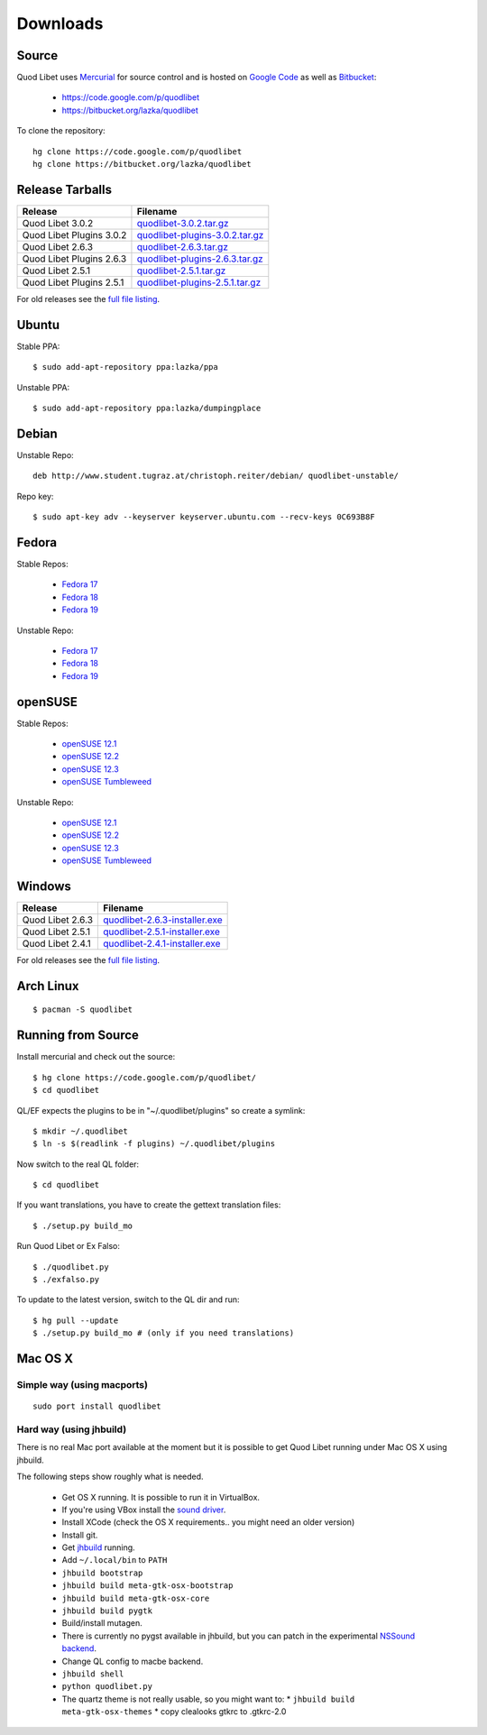 .. _Downloads:

.. |ubuntu-logo| image:: http://bitbucket.org/lazka/quodlibet-files/raw/default/icons/ubuntu.png
.. |debian-logo| image:: http://bitbucket.org/lazka/quodlibet-files/raw/default/icons/debian.png
.. |fedora-logo| image:: http://bitbucket.org/lazka/quodlibet-files/raw/default/icons/fedora.png
.. |opensuse-logo| image:: http://bitbucket.org/lazka/quodlibet-files/raw/default/icons/opensuse.png
.. |windows-logo| image:: http://bitbucket.org/lazka/quodlibet-files/raw/default/icons/windows.png
.. |source-logo| image:: http://bitbucket.org/lazka/quodlibet-files/raw/default/icons/source.png
.. |hg-logo| image:: http://bitbucket.org/lazka/quodlibet-files/raw/default/icons/mercurial.png
.. |arch-logo| image:: http://bitbucket.org/lazka/quodlibet-files/raw/default/icons/arch.png
.. |macosx-logo| image:: http://bitbucket.org/lazka/quodlibet-files/raw/default/icons/macosx.png


Downloads
=========

|hg-logo| Source
----------------

Quod Libet uses `Mercurial <http://mercurial.selenic.com/>`_ for source 
control and is hosted on `Google Code <https://code.google.com/>`_ as well 
as `Bitbucket <https://bitbucket.org/>`__:

 * https://code.google.com/p/quodlibet
 * https://bitbucket.org/lazka/quodlibet

To clone the repository::

    hg clone https://code.google.com/p/quodlibet
    hg clone https://bitbucket.org/lazka/quodlibet


|source-logo| Release Tarballs
------------------------------

========================== ===============================
Release                    Filename
========================== ===============================
Quod Libet 3.0.2           quodlibet-3.0.2.tar.gz_
Quod Libet Plugins 3.0.2   quodlibet-plugins-3.0.2.tar.gz_
Quod Libet 2.6.3           quodlibet-2.6.3.tar.gz_
Quod Libet Plugins 2.6.3   quodlibet-plugins-2.6.3.tar.gz_
Quod Libet 2.5.1           quodlibet-2.5.1.tar.gz_
Quod Libet Plugins 2.5.1   quodlibet-plugins-2.5.1.tar.gz_
========================== ===============================

.. _quodlibet-3.0.2.tar.gz: https://bitbucket.org/lazka/quodlibet-files/raw/default/releases/quodlibet-3.0.2.tar.gz
.. _quodlibet-plugins-3.0.2.tar.gz: https://bitbucket.org/lazka/quodlibet-files/raw/default/releases/quodlibet-plugins-3.0.2.tar.gz
.. _quodlibet-2.6.3.tar.gz: https://bitbucket.org/lazka/quodlibet-files/raw/default/releases/quodlibet-2.6.3.tar.gz
.. _quodlibet-plugins-2.6.3.tar.gz: https://bitbucket.org/lazka/quodlibet-files/raw/default/releases/quodlibet-plugins-2.6.3.tar.gz
.. _quodlibet-2.5.1.tar.gz: https://bitbucket.org/lazka/quodlibet-files/raw/default/releases/quodlibet-2.5.1.tar.gz
.. _quodlibet-plugins-2.5.1.tar.gz: https://bitbucket.org/lazka/quodlibet-files/raw/default/releases/quodlibet-plugins-2.5.1.tar.gz


For old releases see the `full file listing <https://bitbucket.org/lazka/quodlibet-files/src/default/releases>`__.

|ubuntu-logo| Ubuntu
--------------------

Stable PPA::

    $ sudo add-apt-repository ppa:lazka/ppa


Unstable PPA::

    $ sudo add-apt-repository ppa:lazka/dumpingplace


|debian-logo| Debian
--------------------

Unstable Repo::

    deb http://www.student.tugraz.at/christoph.reiter/debian/ quodlibet-unstable/


Repo key::

    $ sudo apt-key adv --keyserver keyserver.ubuntu.com --recv-keys 0C693B8F


|fedora-logo| Fedora
--------------------

Stable Repos:

  * `Fedora 17 <http://download.opensuse.org/repositories/home:/lazka0:/ql-stable/Fedora_17/>`__
  * `Fedora 18 <http://download.opensuse.org/repositories/home:/lazka0:/ql-stable/Fedora_18/>`__
  * `Fedora 19 <http://download.opensuse.org/repositories/home:/lazka0:/ql-stable/Fedora_19/>`__

Unstable Repo:

  * `Fedora 17 <http://download.opensuse.org/repositories/home:/lazka0:/ql-unstable/Fedora_17/>`__
  * `Fedora 18 <http://download.opensuse.org/repositories/home:/lazka0:/ql-unstable/Fedora_18/>`__
  * `Fedora 19 <http://download.opensuse.org/repositories/home:/lazka0:/ql-unstable/Fedora_19/>`__


|opensuse-logo| openSUSE
------------------------

Stable Repos:

  * `openSUSE 12.1 <http://download.opensuse.org/repositories/home:/lazka0:/ql-stable/openSUSE_12.1/>`__
  * `openSUSE 12.2 <http://download.opensuse.org/repositories/home:/lazka0:/ql-stable/openSUSE_12.2/>`__
  * `openSUSE 12.3 <http://download.opensuse.org/repositories/home:/lazka0:/ql-stable/openSUSE_12.3/>`__
  * `openSUSE Tumbleweed <http://download.opensuse.org/repositories/home:/lazka0:/ql-stable/openSUSE_Tumbleweed>`__

Unstable Repo:

  * `openSUSE 12.1 <http://download.opensuse.org/repositories/home:/lazka0:/ql-unstable/openSUSE_12.1/>`__
  * `openSUSE 12.2 <http://download.opensuse.org/repositories/home:/lazka0:/ql-unstable/openSUSE_12.2/>`__
  * `openSUSE 12.3 <http://download.opensuse.org/repositories/home:/lazka0:/ql-unstable/openSUSE_12.3/>`__
  * `openSUSE Tumbleweed <http://download.opensuse.org/repositories/home:/lazka0:/ql-unstable/openSUSE_Tumbleweed>`__


|windows-logo| Windows
----------------------

========================== ==============================
Release                    Filename
========================== ==============================
Quod Libet 2.6.3           quodlibet-2.6.3-installer.exe_
Quod Libet 2.5.1           quodlibet-2.5.1-installer.exe_
Quod Libet 2.4.1           quodlibet-2.4.1-installer.exe_
========================== ==============================

.. _quodlibet-2.6.3-installer.exe: https://bitbucket.org/lazka/quodlibet-files/raw/default/releases/quodlibet-2.6.3-installer.exe
.. _quodlibet-2.5.1-installer.exe: https://bitbucket.org/lazka/quodlibet-files/raw/default/releases/quodlibet-2.5.1-installer.exe
.. _quodlibet-2.4.1-installer.exe: https://bitbucket.org/lazka/quodlibet-files/raw/default/releases/quodlibet-2.4.1-installer.exe

For old releases see the `full file listing <https://bitbucket.org/lazka/quodlibet-files/src/default/releases>`__.


|arch-logo| Arch Linux
----------------------

::

    $ pacman -S quodlibet


.. _RunFromSource:

|source-logo| Running from Source
---------------------------------

Install mercurial and check out the source::

    $ hg clone https://code.google.com/p/quodlibet/
    $ cd quodlibet

QL/EF expects the plugins to be in "~/.quodlibet/plugins" so
create a symlink::

    $ mkdir ~/.quodlibet
    $ ln -s $(readlink -f plugins) ~/.quodlibet/plugins

Now switch to the real QL folder::

    $ cd quodlibet

If you want translations, you have to create the gettext translation files::

$ ./setup.py build_mo

Run Quod Libet or Ex Falso::

    $ ./quodlibet.py
    $ ./exfalso.py

To update to the latest version, switch to the QL dir and run::

 $ hg pull --update
 $ ./setup.py build_mo # (only if you need translations)

|macosx-logo| Mac OS X
----------------------

Simple way (using macports)
^^^^^^^^^^^^^^^^^^^^^^^^^^^

::

    sudo port install quodlibet

Hard way (using jhbuild)
^^^^^^^^^^^^^^^^^^^^^^^^

There is no real Mac port available at the moment but it is possible to get
Quod Libet running under Mac OS X using jhbuild.

The following steps show roughly what is needed.

  * Get OS X running. It is possible to run it in VirtualBox.
  * If you're using VBox install the
    `sound driver <http://forums.virtualbox.org/viewtopic.php?f=4&t=30843>`_.
  * Install XCode
    (check the OS X requirements.. you might need an older version)
  * Install git.
  * Get `jhbuild <http://sourceforge.net/apps/trac/gtk-osx/wiki/WikiStart>`_
    running.
  * Add ``~/.local/bin`` to ``PATH``
  * ``jhbuild bootstrap``
  * ``jhbuild build meta-gtk-osx-bootstrap``
  * ``jhbuild build meta-gtk-osx-core``
  * ``jhbuild build pygtk``
  * Build/install mutagen.
  * There is currently no pygst available in jhbuild, but you can patch in
    the experimental `NSSound backend
    <http://code.google.com/p/quodlibet/issues/detail?id=509>`_.
  * Change QL config to macbe backend.
  * ``jhbuild shell``
  * ``python quodlibet.py``
  * The quartz theme is not really usable, so you might want to:
    * ``jhbuild build meta-gtk-osx-themes``
    * copy clealooks gtkrc to .gtkrc-2.0
